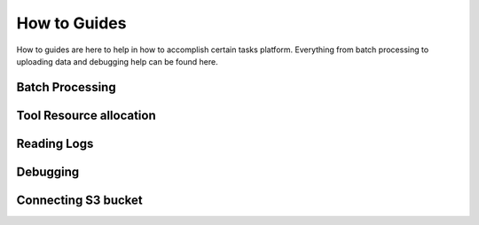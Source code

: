 How to Guides 
=====================

How to guides are here to help in how to accomplish certain tasks platform. Everything from batch processing 
to uploading data and debugging help can be found here. 

Batch Processing 
-----------------

Tool Resource allocation 
-------------------------

Reading Logs 
------------

Debugging 
------------

Connecting S3 bucket
---------------------


